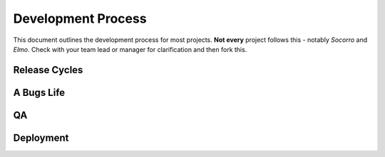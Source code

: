 .. Webdev Bootcamp documentation master file, created by
   sphinx-quickstart on Thu May  5 14:21:14 2011.
   You can adapt this file completely to your liking, but it should at least
   contain the root `toctree` directive.

Development Process
===================

This document
outlines the development process
for most projects.
**Not every** project
follows this -
notably *Socorro* and *Elmo*.
Check with your team lead or manager
for clarification
and then fork this.

Release Cycles
--------------
A Bugs Life
-----------
QA
--
Deployment
----------
